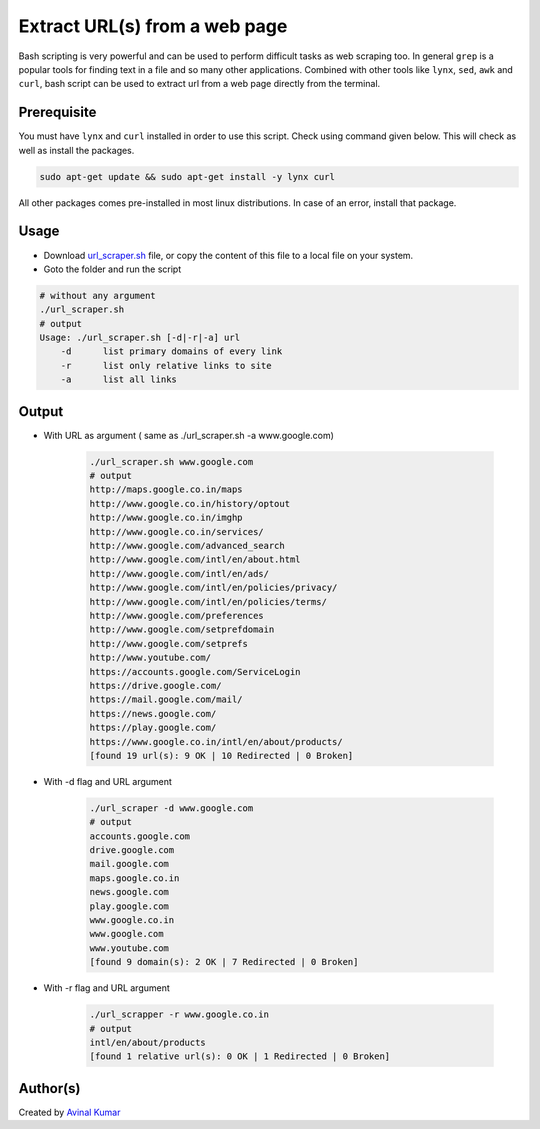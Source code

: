 Extract URL(s) from a web page
==============================

|checkout| |Bash Shell| |Linux|

Bash scripting is very powerful and can be used to perform difficult
tasks as web scraping too. In general ``grep`` is a popular tools for
finding text in a file and so many other applications. Combined with
other tools like ``lynx``, ``sed``, ``awk`` and ``curl``, bash script
can be used to extract url from a web page directly from the terminal.

Prerequisite
------------

You must have ``lynx`` and ``curl`` installed in order to use this
script. Check using command given below. This will check as well as
install the packages.

.. code:: bash

       sudo apt-get update && sudo apt-get install -y lynx curl

All other packages comes pre-installed in most linux distributions. In
case of an error, install that package.

Usage
-----

-  Download `url_scraper.sh <url_scraper.sh>`__ file, or copy the content of this file to a local file on your system.

-  Goto the folder and run the script

.. code:: bash

       # without any argument
       ./url_scraper.sh
       # output
       Usage: ./url_scraper.sh [-d|-r|-a] url
           -d      list primary domains of every link
           -r      list only relative links to site
           -a      list all links

Output
------

-  With URL as argument ( same as ./url_scraper.sh -a www.google.com)

       .. code:: bash

              ./url_scraper.sh www.google.com
              # output
              http://maps.google.co.in/maps
              http://www.google.co.in/history/optout
              http://www.google.co.in/imghp
              http://www.google.co.in/services/
              http://www.google.com/advanced_search
              http://www.google.com/intl/en/about.html
              http://www.google.com/intl/en/ads/
              http://www.google.com/intl/en/policies/privacy/
              http://www.google.com/intl/en/policies/terms/
              http://www.google.com/preferences
              http://www.google.com/setprefdomain
              http://www.google.com/setprefs
              http://www.youtube.com/
              https://accounts.google.com/ServiceLogin
              https://drive.google.com/
              https://mail.google.com/mail/
              https://news.google.com/
              https://play.google.com/
              https://www.google.co.in/intl/en/about/products/
              [found 19 url(s): 9 OK | 10 Redirected | 0 Broken]

-  With -d flag and URL argument

       .. code:: bash

              ./url_scraper -d www.google.com
              # output
              accounts.google.com
              drive.google.com
              mail.google.com
              maps.google.co.in
              news.google.com
              play.google.com
              www.google.co.in
              www.google.com
              www.youtube.com
              [found 9 domain(s): 2 OK | 7 Redirected | 0 Broken]

-  With -r flag and URL argument

       .. code:: bash

              ./url_scrapper -r www.google.co.in
              # output
              intl/en/about/products
              [found 1 relative url(s): 0 OK | 1 Redirected | 0 Broken]

Author(s)
---------

Created by `Avinal Kumar <https://github.com/avinal>`__

.. |checkout| image:: https://forthebadge.com/images/badges/check-it-out.svg
   :target: https://github.com/HarshCasper/Rotten-Scripts/tree/master/Bash/URL_Scraper/
.. |Bash Shell| image:: https://img.shields.io/static/v1?label=MADE%20WITH&message=BASH&color=red&style=for-the-badge&logo=gnu-bash
   :target: https://shields.io/
.. |Linux| image:: https://img.shields.io/static/v1?label=MADE%20FOR&message=LINUX&color=red&style=for-the-badge&logo=linux
   :target: https://shields.io/

